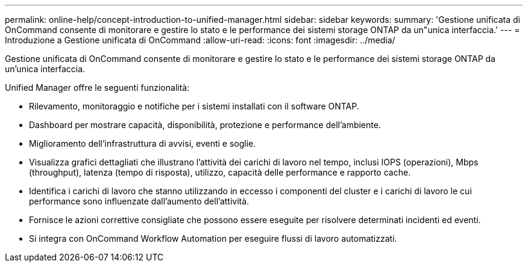 ---
permalink: online-help/concept-introduction-to-unified-manager.html 
sidebar: sidebar 
keywords:  
summary: 'Gestione unificata di OnCommand consente di monitorare e gestire lo stato e le performance dei sistemi storage ONTAP da un"unica interfaccia.' 
---
= Introduzione a Gestione unificata di OnCommand
:allow-uri-read: 
:icons: font
:imagesdir: ../media/


[role="lead"]
Gestione unificata di OnCommand consente di monitorare e gestire lo stato e le performance dei sistemi storage ONTAP da un'unica interfaccia.

Unified Manager offre le seguenti funzionalità:

* Rilevamento, monitoraggio e notifiche per i sistemi installati con il software ONTAP.
* Dashboard per mostrare capacità, disponibilità, protezione e performance dell'ambiente.
* Miglioramento dell'infrastruttura di avvisi, eventi e soglie.
* Visualizza grafici dettagliati che illustrano l'attività dei carichi di lavoro nel tempo, inclusi IOPS (operazioni), Mbps (throughput), latenza (tempo di risposta), utilizzo, capacità delle performance e rapporto cache.
* Identifica i carichi di lavoro che stanno utilizzando in eccesso i componenti del cluster e i carichi di lavoro le cui performance sono influenzate dall'aumento dell'attività.
* Fornisce le azioni correttive consigliate che possono essere eseguite per risolvere determinati incidenti ed eventi.
* Si integra con OnCommand Workflow Automation per eseguire flussi di lavoro automatizzati.

